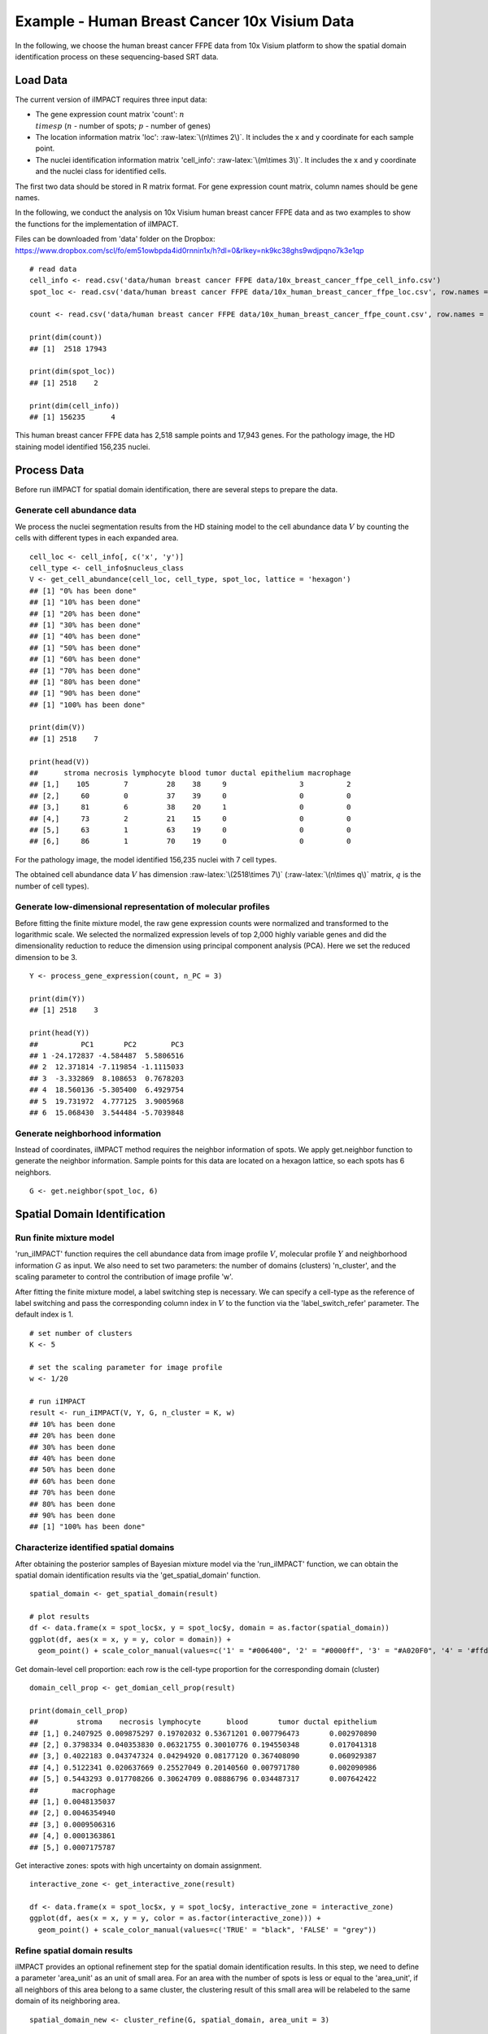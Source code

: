 Example - Human Breast Cancer 10x Visium Data
===============================

In the following, we choose the human breast cancer FFPE data from 10x Visium platform to show the spatial domain identification process on these sequencing-based SRT data. 

Load Data
------------------------------------------

The current version of iIMPACT requires three input data: 

* The gene expression count matrix 'count': :math:`n \\times p` (:math:`n` - number of spots; :math:`p` - number of genes)
* The location information matrix 'loc': :raw-latex:`\(n\times 2\)`. It includes the x and y coordinate for each sample point.
* The nuclei identification information matrix 'cell_info': :raw-latex:`\(m\times 3\)`. It includes the x and y coordinate and the nuclei class for identified cells.

The first two data should be stored in R matrix format. For gene expression count matrix, column names should be gene names. 

In the following, we conduct the analysis on 10x Visium human breast cancer FFPE data and  as two examples to show the functions for the implementation of iIMPACT. 

Files can be downloaded from 'data' folder on the Dropbox: 
https://www.dropbox.com/scl/fo/em51owbpda4id0rnnin1x/h?dl=0&rlkey=nk9kc38ghs9wdjpqno7k3e1qp
::
    # read data
    cell_info <- read.csv('data/human breast cancer FFPE data/10x_breast_cancer_ffpe_cell_info.csv')
    spot_loc <- read.csv('data/human breast cancer FFPE data/10x_human_breast_cancer_ffpe_loc.csv', row.names = 1)

    count <- read.csv('data/human breast cancer FFPE data/10x_human_breast_cancer_ffpe_count.csv', row.names = 1)

    print(dim(count))
    ## [1]  2518 17943
    
    print(dim(spot_loc))
    ## [1] 2518    2

    print(dim(cell_info))
    ## [1] 156235      4

This human breast cancer FFPE data has 2,518 sample points and 17,943 genes. For the pathology image, the HD staining model identified 156,235 nuclei.

Process Data
------------------------------------

Before run iIMPACT for spatial domain identification, there are several steps to prepare the data. 

Generate cell abundance data
~~~~~~~~~~~~~~~~~~~~~~~~~~~~~~~~~~~~

We process the nuclei segmentation results from the HD staining model to the cell abundance data :math:`V` by counting the cells with different types in each expanded area. 
::
    cell_loc <- cell_info[, c('x', 'y')]
    cell_type <- cell_info$nucleus_class
    V <- get_cell_abundance(cell_loc, cell_type, spot_loc, lattice = 'hexagon')
    ## [1] "0% has been done"
    ## [1] "10% has been done"
    ## [1] "20% has been done"
    ## [1] "30% has been done"
    ## [1] "40% has been done"
    ## [1] "50% has been done"
    ## [1] "60% has been done"
    ## [1] "70% has been done"
    ## [1] "80% has been done"
    ## [1] "90% has been done"
    ## [1] "100% has been done"

    print(dim(V))
    ## [1] 2518    7

    print(head(V))
    ##      stroma necrosis lymphocyte blood tumor ductal epithelium macrophage
    ## [1,]    105        7         28    38     9                 3          2
    ## [2,]     60        0         37    39     0                 0          0
    ## [3,]     81        6         38    20     1                 0          0
    ## [4,]     73        2         21    15     0                 0          0
    ## [5,]     63        1         63    19     0                 0          0
    ## [6,]     86        1         70    19     0                 0          0

For the pathology image, the model identified 156,235 nuclei with 7 cell types. 

The obtained cell abundance data :math:`V` has dimension :raw-latex:`\(2518\times 7\)` (:raw-latex:`\(n\times q\)` matrix, :math:`q` is the number of cell types).

Generate low-dimensional representation of molecular profiles
~~~~~~~~~~~~~~~~~~~~~~~~~~~~~~~~~~~~~~~~~~~~~~~~~~~~~~~~~~~~~~~~~~

Before fitting the finite mixture model, the raw gene expression counts were normalized and transformed to the logarithmic scale. We selected the normalized expression levels of top 2,000 highly variable genes and did the dimensionality reduction to reduce the dimension using principal component analysis (PCA). Here we set the reduced dimension to be 3. 
::
    Y <- process_gene_expression(count, n_PC = 3)

    print(dim(Y))
    ## [1] 2518    3

    print(head(Y))
    ##          PC1       PC2        PC3
    ## 1 -24.172837 -4.584487  5.5806516
    ## 2  12.371814 -7.119854 -1.1115033
    ## 3  -3.332869  8.108653  0.7678203
    ## 4  18.560136 -5.305400  6.4929754
    ## 5  19.731972  4.777125  3.9005968
    ## 6  15.068430  3.544484 -5.7039848

Generate neighborhood information
~~~~~~~~~~~~~~~~~~~~~~~~~~~~~~~~~~~~~~~~~~~~~

Instead of coordinates, iIMPACT method requires the neighbor information of spots. We apply get.neighbor function to generate the neighbor information. Sample points for this data are located on a hexagon lattice, so each spots has 6 neighbors. 
::
    G <- get.neighbor(spot_loc, 6)


Spatial Domain Identification
--------------------------------------

Run finite mixture model
~~~~~~~~~~~~~~~~~~~~~~~~~~~~~~~~~~~~~~~

'run_iIMPACT' function requires the cell abundance data from image profile :math:`V`, molecular profile :math:`Y` and neighborhood information :math:`G` as input.  We also need to set two parameters: the number of domains (clusters) 'n_cluster', and the scaling parameter to control the contribution of image profile 'w'. 

After fitting the finite mixture model, a label switching step is necessary. We can specify a cell-type as the reference of label switching and pass the corresponding column index in :math:`V` to the function via the 'label_switch_refer' parameter. The default index is 1.
::
    # set number of clusters
    K <- 5

    # set the scaling parameter for image profile
    w <- 1/20

    # run iIMPACT
    result <- run_iIMPACT(V, Y, G, n_cluster = K, w)
    ## 10% has been done
    ## 20% has been done
    ## 30% has been done
    ## 40% has been done
    ## 50% has been done
    ## 60% has been done
    ## 70% has been done
    ## 80% has been done
    ## 90% has been done
    ## [1] "100% has been done"

Characterize identified spatial domains
~~~~~~~~~~~~~~~~~~~~~~~~~~~~~~~~~~~~~~~~~~~~~~

After obtaining the posterior samples of Bayesian mixture model via the 'run_iIMPACT' function, we can obtain the spatial domain identification results via the 'get_spatial_domain' function.
::
    spatial_domain <- get_spatial_domain(result)

    # plot results
    df <- data.frame(x = spot_loc$x, y = spot_loc$y, domain = as.factor(spatial_domain))
    ggplot(df, aes(x = x, y = y, color = domain)) +           
      geom_point() + scale_color_manual(values=c('1' = "#006400", '2' = "#0000ff", '3' = "#A020F0", '4' = '#ffd800', '5' = '#e41a1a' ))

.. figure:: plot_bc_domain.png
    :align: center
    :figwidth: 200px


Get domain-level cell proportion: each row is the cell-type proportion for the corresponding domain (cluster)
::
    domain_cell_prop <- get_domian_cell_prop(result)

    print(domain_cell_prop)
    ##         stroma    necrosis lymphocyte      blood       tumor ductal epithelium
    ## [1,] 0.2407925 0.009875297 0.19702032 0.53671201 0.007796473       0.002970890
    ## [2,] 0.3798334 0.040353830 0.06321755 0.30010776 0.194550348       0.017041318
    ## [3,] 0.4022183 0.043747324 0.04294920 0.08177120 0.367408090       0.060929387
    ## [4,] 0.5122341 0.020637669 0.25527049 0.20140560 0.007971780       0.002090986
    ## [5,] 0.5443293 0.017708266 0.30624709 0.08886796 0.034487317       0.007642422
    ##        macrophage
    ## [1,] 0.0048135037
    ## [2,] 0.0046354940
    ## [3,] 0.0009506316
    ## [4,] 0.0001363861
    ## [5,] 0.0007175787

Get interactive zones: spots with high uncertainty on domain assignment.
::
    interactive_zone <- get_interactive_zone(result)

    df <- data.frame(x = spot_loc$x, y = spot_loc$y, interactive_zone = interactive_zone)
    ggplot(df, aes(x = x, y = y, color = as.factor(interactive_zone))) +           
      geom_point() + scale_color_manual(values=c('TRUE' = "black", 'FALSE' = "grey"))

.. figure:: plot_bc_interactive.png
    :align: center
    :figwidth: 200px

Refine spatial domain results
~~~~~~~~~~~~~~~~~~~~~~~~~~~~~~~~~~~~~~~~

iIMPACT provides an optional refinement step for the spatial domain identification results. In this step, we need to define a parameter 'area_unit' as an unit of small area. For an area with the number of spots is less or equal to the 'area_unit', if all neighbors of this area belong to a same cluster, the clustering result of this small area will be relabeled to the same domain of its neighboring area. 
::
    spatial_domain_new <- cluster_refine(G, spatial_domain, area_unit = 3)

    # plot results
    df <- data.frame(x = spot_loc$x, y = spot_loc$y, domain = spatial_domain_new)
    ggplot(df, aes(x = x, y = y, color = as.factor(domain))) +           
      geom_point() + scale_color_manual(values=c('1' = "#006400", '2' = "#0000ff", '3' = "#A020F0", '4' = '#ffd800', '5' = '#e41a1a' ))
      
.. figure:: plot_bc_domain_refine.png
    :align: center
    :figwidth: 200px


